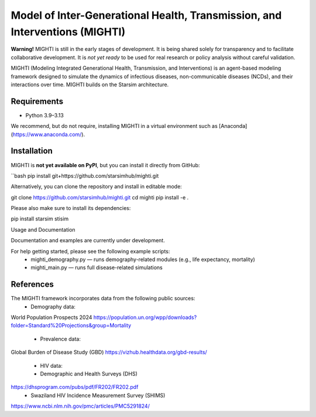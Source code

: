 Model of Inter-Generational Health, Transmission, and Interventions (MIGHTI)
=============================================================================

**Warning!** MIGHTI is still in the early stages of development. It is being shared solely for transparency and to facilitate collaborative development. It is *not yet ready* to be used for real research or policy analysis without careful validation.

MIGHTI (Modeling Integrated Generational Health, Transmission, and Interventions) is an agent-based modeling framework designed to simulate the dynamics of infectious diseases, non-communicable diseases (NCDs), and their interactions over time. MIGHTI builds on the Starsim architecture.

Requirements
------------

- Python 3.9–3.13

We recommend, but do not require, installing MIGHTI in a virtual environment such as [Anaconda](https://www.anaconda.com/).

Installation
------------

MIGHTI is **not yet available on PyPI**, but you can install it directly from GitHub:

``bash
pip install git+https://github.com/starsimhub/mighti.git

Alternatively, you can clone the repository and install in editable mode:

git clone https://github.com/starsimhub/mighti.git
cd mighti
pip install -e .

Please also make sure to install its dependencies:

pip install starsim stisim

Usage and Documentation

Documentation and examples are currently under development.

For help getting started, please see the following example scripts:
	•	mighti_demography.py — runs demography-related modules (e.g., life expectancy, mortality)
	•	mighti_main.py — runs full disease-related simulations


References
------------

The MIGHTI framework incorporates data from the following public sources:
	•	Demography data:
World Population Prospects 2024
https://population.un.org/wpp/downloads?folder=Standard%20Projections&group=Mortality
	•	Prevalence data:
Global Burden of Disease Study (GBD)
https://vizhub.healthdata.org/gbd-results/
	•	HIV data:
	•	Demographic and Health Surveys (DHS)
https://dhsprogram.com/pubs/pdf/FR202/FR202.pdf
	•	Swaziland HIV Incidence Measurement Survey (SHIMS)
https://www.ncbi.nlm.nih.gov/pmc/articles/PMC5291824/
